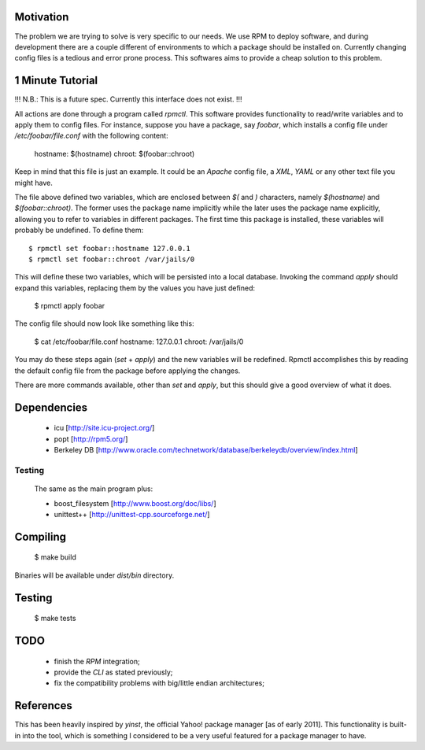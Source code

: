 Motivation
==========

The problem we are trying to solve is very specific to our needs. We use RPM to deploy software, and during development there are a couple different of environments to which a package should be installed on. Currently changing config files is a tedious and error prone process. This softwares aims to provide a cheap solution to this problem.

1 Minute Tutorial
=================

!!! N.B.: This is a future spec. Currently this interface does not exist. !!!

All actions are done through a program called *rpmctl*. This software provides functionality to read/write variables and to apply them to config files. For instance, suppose you have a package, say *foobar*, which installs a config file under */etc/foobar/file.conf* with the following content:

  hostname: $(hostname)
  chroot: $(foobar::chroot)

Keep in mind that this file is just an example. It could be an *Apache* config file, a *XML*, *YAML* or any other text file you might have.

The file above defined two variables, which are enclosed between `$(` and `)` characters, namely `$(hostname)` and `$(foobar::chroot)`. The former uses the package name implicitly while the later uses the package name explicitly, allowing you to refer to variables in different packages. The first time this package is installed, these variables will probably be undefined. To define them::

  $ rpmctl set foobar::hostname 127.0.0.1
  $ rpmctl set foobar::chroot /var/jails/0

This will define these two variables, which will be persisted into a local database. Invoking the command *apply* should expand this variables, replacing them by the values you have just defined:

  $ rpmctl apply foobar

The config file should now look like something like this:

  $ cat /etc/foobar/file.conf
  hostname: 127.0.0.1
  chroot: /var/jails/0

You may do these steps again (*set* + *apply*) and the new variables will be redefined. Rpmctl accomplishes this by reading the default config file from the package before applying the changes.

There are more commands available, other than *set* and *apply*, but this should give a good overview of what it does.

Dependencies
============

  * icu [http://site.icu-project.org/]
  * popt [http://rpm5.org/]
  * Berkeley DB [http://www.oracle.com/technetwork/database/berkeleydb/overview/index.html]

Testing
-------
  The same as the main program plus:

  * boost_filesystem [http://www.boost.org/doc/libs/]
  * unittest++ [http://unittest-cpp.sourceforge.net/]

Compiling
=========

  $ make build

Binaries will be available under `dist/bin` directory.

Testing
=======

  $ make tests

TODO
====

  * finish the *RPM* integration;
  * provide the *CLI* as stated previously;
  * fix the compatibility problems with big/little endian architectures;

References
==========

This has been heavily inspired by *yinst*, the official Yahoo! package manager [as of early 2011]. This functionality is built-in into the tool, which is something I considered to be a very useful featured for a package manager to have.
